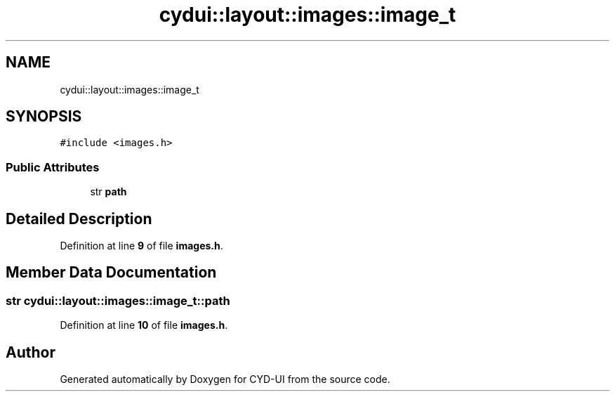 .TH "cydui::layout::images::image_t" 3 "CYD-UI" \" -*- nroff -*-
.ad l
.nh
.SH NAME
cydui::layout::images::image_t
.SH SYNOPSIS
.br
.PP
.PP
\fC#include <images\&.h>\fP
.SS "Public Attributes"

.in +1c
.ti -1c
.RI "str \fBpath\fP"
.br
.in -1c
.SH "Detailed Description"
.PP 
Definition at line \fB9\fP of file \fBimages\&.h\fP\&.
.SH "Member Data Documentation"
.PP 
.SS "str cydui::layout::images::image_t::path"

.PP
Definition at line \fB10\fP of file \fBimages\&.h\fP\&.

.SH "Author"
.PP 
Generated automatically by Doxygen for CYD-UI from the source code\&.
